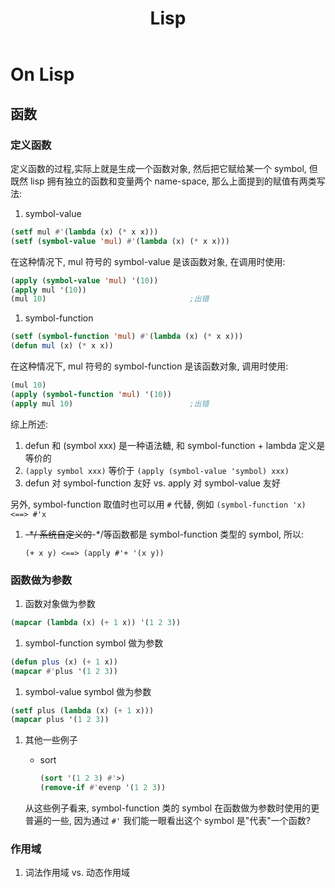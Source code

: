 #+TITLE: Lisp
* On Lisp
** 函数
*** 定义函数
定义函数的过程,实际上就是生成一个函数对象, 然后把它赋给某一个 symbol, 但既然
lisp 拥有独立的函数和变量两个 name-space, 那么上面提到的赋值有两类写法:

1. symbol-value
   
#+BEGIN_SRC lisp
  (setf mul #'(lambda (x) (* x x)))
  (setf (symbol-value 'mul) #'(lambda (x) (* x x)))
#+END_SRC

在这种情况下, mul 符号的 symbol-value 是该函数对象, 在调用时使用:
#+BEGIN_SRC lisp
  (apply (symbol-value 'mul) '(10))
  (apply mul '(10))
  (mul 10)                                ;出错
#+END_SRC
2. symbol-function

#+BEGIN_SRC lisp
  (setf (symbol-function 'mul) #'(lambda (x) (* x x)))
  (defun mul (x) (* x x))
#+END_SRC

在这种情况下, mul 符号的 symbol-function 是该函数对象, 调用时使用:
#+BEGIN_SRC lisp
  (mul 10)
  (apply (symbol-function 'mul) '(10))
  (apply mul 10)                          ;出错
#+END_SRC

综上所述: 

1. defun 和 (symbol xxx) 是一种语法糖, 和 symbol-function + lambda 定义是等价的
2. ~(apply symbol xxx)~ 等价于 ~(apply (symbol-value 'symbol) xxx)~
3. defun 对 symbol-function 友好 vs. apply 对 symbol-value 友好

另外, symbol-function 取值时也可以用 ~#~ 代替, 例如 ~(symbol-function 'x)
<==> #'x~

**** +-*/
系统自定义的+-*/等函数都是 symbol-function 类型的 symbol, 所以:
~(+ x y) <==> (apply #'+ '(x y))~
*** 函数做为参数
1. 函数对象做为参数
#+BEGIN_SRC lisp
  (mapcar (lambda (x) (+ 1 x)) '(1 2 3))
#+END_SRC
2. symbol-function  symbol 做为参数
#+BEGIN_SRC lisp
  (defun plus (x) (+ 1 x))
  (mapcar #'plus '(1 2 3))
#+END_SRC
3. symbol-value symbol 做为参数
#+BEGIN_SRC lisp
  (setf plus (lambda (x) (+ 1 x)))
  (mapcar plus '(1 2 3))
#+END_SRC
**** 其他一些例子
- sort
  #+BEGIN_SRC lisp
    (sort '(1 2 3) #'>)
    (remove-if #'evenp '(1 2 3))
  #+END_SRC
从这些例子看来, symbol-function 类的 symbol 在函数做为参数时使用的更普遍的一些,
因为通过 ~#'~ 我们能一眼看出这个 symbol 是"代表"一个函数?
*** 作用域
**** 词法作用域 vs. 动态作用域
